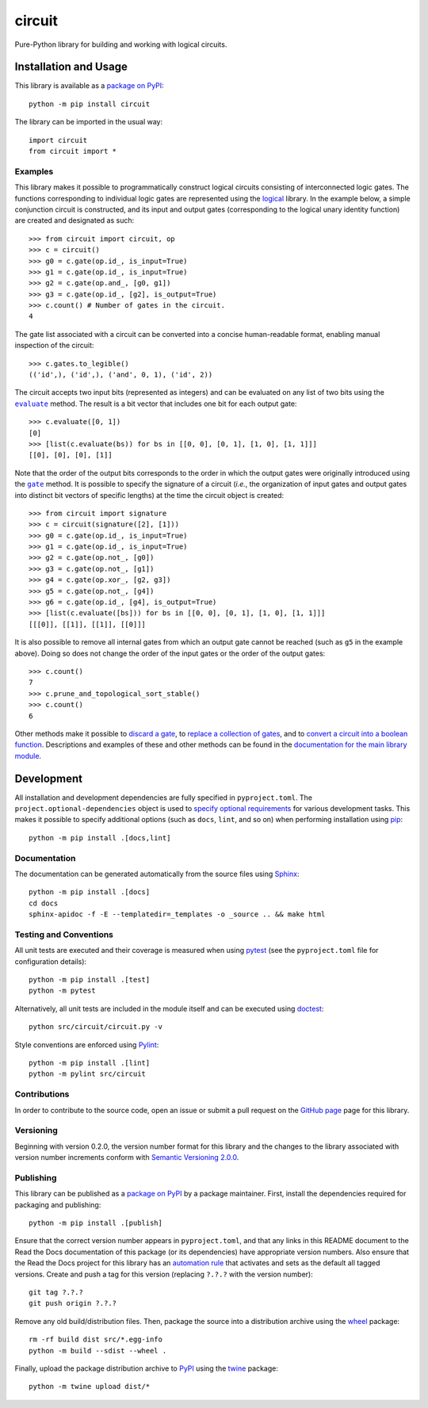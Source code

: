 =======
circuit
=======

Pure-Python library for building and working with logical circuits.

|pypi| |readthedocs| |actions| |coveralls|

.. |pypi| image:: https://badge.fury.io/py/circuit.svg
   :target: https://badge.fury.io/py/circuit
   :alt: PyPI version and link.

.. |readthedocs| image:: https://readthedocs.org/projects/circuit/badge/?version=latest
   :target: https://circuit.readthedocs.io/en/latest/?badge=latest
   :alt: Read the Docs documentation status.

.. |actions| image:: https://github.com/reity/circuit/workflows/lint-test-cover-docs/badge.svg
   :target: https://github.com/reity/circuit/actions/workflows/lint-test-cover-docs.yml
   :alt: GitHub Actions status.

.. |coveralls| image:: https://coveralls.io/repos/github/reity/circuit/badge.svg?branch=main
   :target: https://coveralls.io/github/reity/circuit?branch=main
   :alt: Coveralls test coverage summary.

Installation and Usage
----------------------
This library is available as a `package on PyPI <https://pypi.org/project/circuit>`__::

    python -m pip install circuit

The library can be imported in the usual way::

    import circuit
    from circuit import *

Examples
^^^^^^^^
This library makes it possible to programmatically construct logical circuits consisting of interconnected logic gates. The functions corresponding to individual logic gates are represented using the `logical <https://pypi.org/project/logical>`__ library. In the example below, a simple conjunction circuit is constructed, and its input and output gates (corresponding to the logical unary identity function) are created and designated as such::

    >>> from circuit import circuit, op
    >>> c = circuit()
    >>> g0 = c.gate(op.id_, is_input=True)
    >>> g1 = c.gate(op.id_, is_input=True)
    >>> g2 = c.gate(op.and_, [g0, g1])
    >>> g3 = c.gate(op.id_, [g2], is_output=True)
    >>> c.count() # Number of gates in the circuit.
    4

The gate list associated with a circuit can be converted into a concise human-readable format, enabling manual inspection of the circuit::

    >>> c.gates.to_legible()
    (('id',), ('id',), ('and', 0, 1), ('id', 2))

.. |evaluate| replace:: ``evaluate``
.. _evaluate: https://circuit.readthedocs.io/en/2.0.1/_source/circuit.html#circuit.circuit.circuit.evaluate

The circuit accepts two input bits (represented as integers) and can be evaluated on any list of two bits using the |evaluate|_ method. The result is a bit vector that includes one bit for each output gate::

    >>> c.evaluate([0, 1])
    [0]
    >>> [list(c.evaluate(bs)) for bs in [[0, 0], [0, 1], [1, 0], [1, 1]]]
    [[0], [0], [0], [1]]

.. |gate| replace:: ``gate``
.. _gate: https://circuit.readthedocs.io/en/2.0.1/_source/circuit.html#circuit.circuit.circuit.gate

Note that the order of the output bits corresponds to the order in which the output gates were originally introduced using the |gate|_ method. It is possible to specify the signature of a circuit (*i.e.*, the organization of input gates and output gates into distinct bit vectors of specific lengths) at the time the circuit object is created::

    >>> from circuit import signature
    >>> c = circuit(signature([2], [1]))
    >>> g0 = c.gate(op.id_, is_input=True)
    >>> g1 = c.gate(op.id_, is_input=True)
    >>> g2 = c.gate(op.not_, [g0])
    >>> g3 = c.gate(op.not_, [g1])
    >>> g4 = c.gate(op.xor_, [g2, g3])
    >>> g5 = c.gate(op.not_, [g4])
    >>> g6 = c.gate(op.id_, [g4], is_output=True)
    >>> [list(c.evaluate([bs])) for bs in [[0, 0], [0, 1], [1, 0], [1, 1]]]
    [[[0]], [[1]], [[1]], [[0]]]

It is also possible to remove all internal gates from which an output gate cannot be reached (such as ``g5`` in the example above). Doing so does not change the order of the input gates or the order of the output gates::

    >>> c.count()
    7
    >>> c.prune_and_topological_sort_stable()
    >>> c.count()
    6

Other methods make it possible to `discard a gate <https://circuit.readthedocs.io/en/2.0.1/_source/circuit.html#circuit.circuit.gates.discard>`__, to `replace a collection of gates <https://circuit.readthedocs.io/en/2.0.1/_source/circuit.html#circuit.circuit.gates.replace>`__, and to `convert a circuit into a boolean function <https://circuit.readthedocs.io/en/2.0.1/_source/circuit.html#circuit.circuit.circuit.to_logical>`__. Descriptions and examples of these and other methods can be found in the `documentation for the main library module <https://circuit.readthedocs.io/en/2.0.1/_source/circuit.html>`__.

Development
-----------
All installation and development dependencies are fully specified in ``pyproject.toml``. The ``project.optional-dependencies`` object is used to `specify optional requirements <https://peps.python.org/pep-0621>`__ for various development tasks. This makes it possible to specify additional options (such as ``docs``, ``lint``, and so on) when performing installation using `pip <https://pypi.org/project/pip>`__::

    python -m pip install .[docs,lint]

Documentation
^^^^^^^^^^^^^
The documentation can be generated automatically from the source files using `Sphinx <https://www.sphinx-doc.org>`__::

    python -m pip install .[docs]
    cd docs
    sphinx-apidoc -f -E --templatedir=_templates -o _source .. && make html

Testing and Conventions
^^^^^^^^^^^^^^^^^^^^^^^
All unit tests are executed and their coverage is measured when using `pytest <https://docs.pytest.org>`__ (see the ``pyproject.toml`` file for configuration details)::

    python -m pip install .[test]
    python -m pytest

Alternatively, all unit tests are included in the module itself and can be executed using `doctest <https://docs.python.org/3/library/doctest.html>`__::

    python src/circuit/circuit.py -v

Style conventions are enforced using `Pylint <https://pylint.pycqa.org>`__::

    python -m pip install .[lint]
    python -m pylint src/circuit

Contributions
^^^^^^^^^^^^^
In order to contribute to the source code, open an issue or submit a pull request on the `GitHub page <https://github.com/reity/circuit>`__ page for this library.

Versioning
^^^^^^^^^^
Beginning with version 0.2.0, the version number format for this library and the changes to the library associated with version number increments conform with `Semantic Versioning 2.0.0 <https://semver.org/#semantic-versioning-200>`__.

Publishing
^^^^^^^^^^
This library can be published as a `package on PyPI <https://pypi.org/project/circuit>`__ by a package maintainer. First, install the dependencies required for packaging and publishing::

    python -m pip install .[publish]

Ensure that the correct version number appears in ``pyproject.toml``, and that any links in this README document to the Read the Docs documentation of this package (or its dependencies) have appropriate version numbers. Also ensure that the Read the Docs project for this library has an `automation rule <https://docs.readthedocs.io/en/stable/automation-rules.html>`__ that activates and sets as the default all tagged versions. Create and push a tag for this version (replacing ``?.?.?`` with the version number)::

    git tag ?.?.?
    git push origin ?.?.?

Remove any old build/distribution files. Then, package the source into a distribution archive using the `wheel <https://pypi.org/project/wheel>`__ package::

    rm -rf build dist src/*.egg-info
    python -m build --sdist --wheel .

Finally, upload the package distribution archive to `PyPI <https://pypi.org>`__ using the `twine <https://pypi.org/project/twine>`__ package::

    python -m twine upload dist/*
